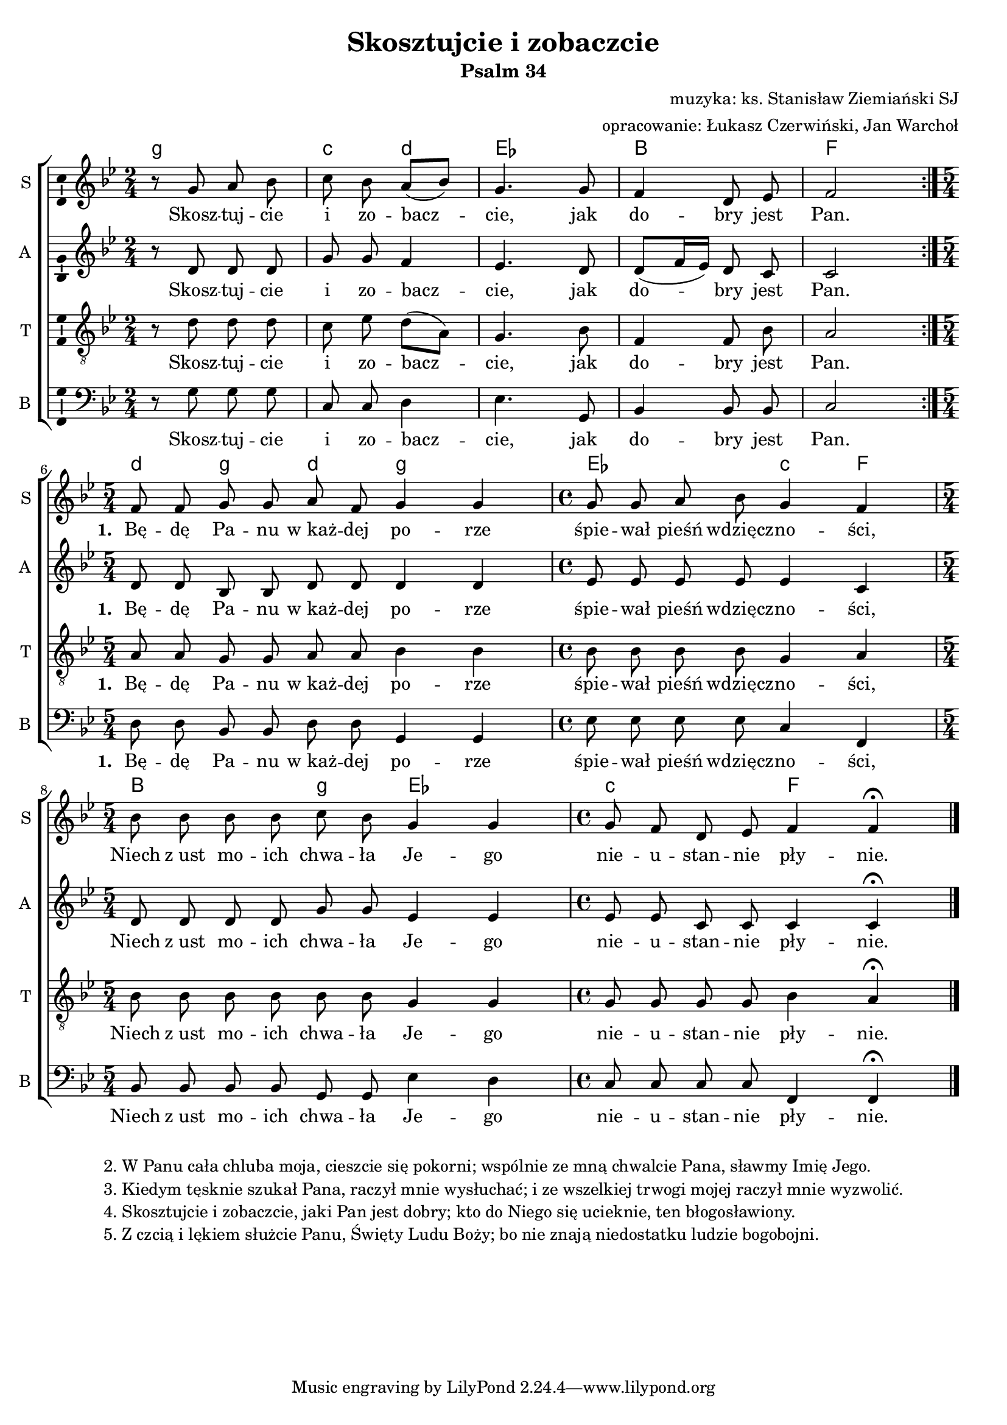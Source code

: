 \version "2.12.3"
\pointAndClickOff
\header	{
  title = "Skosztujcie i zobaczcie"
  subtitle = "Psalm 34"
  composer = "muzyka: ks. Stanisław Ziemiański SJ"
  arranger = "opracowanie: Łukasz Czerwiński, Jan Warchoł"
}
commonprops = {
  \autoBeamOff
  \key bes \major
  \time 2/4
  \tempo 4=75
  \set Score.tempoHideNote = ##t
}
\paper {
  system-count = #3
  page-count = #1
}
#(set-global-staff-size 18)
%--------------------------------MELODY--------------------------------
sopranomelody =	\relative c'' {
  \repeat volta 2 {
    r8 g a bes | c bes a[( bes]) | g4.
    g8 | f4 d8 es | f2
  }
  \time 5/4 f8 f g g a f g4 g |
  \time 4/4 g8 g a bes g4 f4 |
  \time 5/4 bes8 bes bes bes c bes g4 g |
  \time 4/4 g8 f d es f4 f \fermata |
  \bar "|."
}
altomelody = \relative f' {
  \repeat volta 2 {
    r8 d d d | g8 g f4 | es4.
    d8 | d[( f16 es]) d8 c | c2
  }
  d8 d bes bes d d d4 d |
  es8 es es es es4 c4 |
  d8 d d d g g es4 es |
  es8 es c c c4 c \fermata |
  \bar "|."
}
tenormelody = \relative c' {
  \repeat volta 2 {
    r8 d d d | c es d[( a]) | g4.
    bes8 | f4 f8 bes | a2
  }
  a8 a g g a a   bes4 bes |
  bes8 bes bes bes   g4 a4 |
  bes8 bes bes bes bes bes   g4 g |
  g8 g g g   bes4 a \fermata |
  \bar "|."
}
bassmelody = \relative f {
  \repeat volta 2 {
    r8 g g g | c, c d4 | es4.
    g,8 | bes4 bes8 bes | c2
  }
  d8 d bes bes d d  g,4 g |
  es'8 es es es c4 f,4 |
  bes8 bes bes bes g g  es'4 d	 |
  c8 c c c f,4 f \fermata
  \bar "|."
}
akordy = \chordmode {
  \set chordNameLowercaseMinor = ##t
  \repeat volta 2 {
    g2:m c4:m d:m es2
    bes f2
  }
  d4:m g:m d:m g2:m
  es2 c4:m f4
  bes2 g4:m es2
  c2:m f2
}
%--------------------------------LYRICS--------------------------------
text = \lyricmode {
  Skosz -- tuj -- cie i zo -- bacz -- cie,
  jak do -- bry jest Pan.
  \set stanza = "1. "
  Bę -- dę Pa -- nu w_każ -- dej po -- rze
  śpie -- wał pieśń wdzięcz -- no -- ści,
  Niech z_ust mo -- ich chwa -- ła Je -- go
  nie -- u -- stan -- nie pły -- nie.
}
stanzas = \markup {
  \fill-line {
    {
      \hspace #0.1
      \column {
        "2. W Panu cała chluba moja, cieszcie się pokorni; wspólnie ze mną chwalcie Pana, sławmy Imię Jego."
        "3. Kiedym tęsknie szukał Pana, raczył mnie wysłuchać; i ze wszelkiej trwogi mojej raczył mnie wyzwolić."
        "4. Skosztujcie i zobaczcie, jaki Pan jest dobry; kto do Niego się ucieknie, ten błogosławiony."
        "5. Z czcią i lękiem służcie Panu, Święty Ludu Boży; bo nie znają niedostatku ludzie bogobojni."
      }
      \hspace #0.1
    }
  }
}
%--------------------------------ALL-FILE VARIABLE--------------------------------

fourstaveschoir = {
  \new ChoirStaff <<
    \new ChordNames { \germanChords \akordy }
    \new Staff = soprano {
      \clef treble
      \set Staff.instrumentName = "S "
      \set Staff.shortInstrumentName = "S "
      \new Voice = soprano {
        \commonprops
        \set Voice.midiInstrument = "Choir Aahs"
        \sopranomelody
      }
    }
    \new Lyrics = womenlyrics \lyricsto soprano \text

    \new Staff = alto {
      \clef treble
      \set Staff.instrumentName = "A "
      \set Staff.shortInstrumentName = "A "
      \new Voice = alto {
        \commonprops
        \set Voice.midiInstrument = "Choir Aahs"
        \altomelody
      }
    }
    \new Lyrics = womenlyrics \lyricsto soprano \text

    \new Staff = tenor {
      \clef "treble_8"
      \set Staff.instrumentName = "T "
      \set Staff.shortInstrumentName = "T "
      \new Voice = tenor {
        \commonprops
        \set Voice.midiInstrument = "Choir Aahs"
        \tenormelody
      }
    }
    \new Lyrics = menlyrics \lyricsto tenor \text

    \new Staff = bass {
      \clef bass
      \set Staff.instrumentName = "B "
      \set Staff.shortInstrumentName = "B "
      \new Voice = bass {
        \commonprops
        \set Voice.midiInstrument = "Choir Aahs"
        \bassmelody
      }
    }
    \new Lyrics = menlyrics \lyricsto tenor \text
  >>
}

%---------------------------------MIDI---------------------------------
\score {
  \unfoldRepeats \fourstaveschoir
  \midi {
    \context {
      \Staff \remove "Staff_performer"
    }
    \context {
      \Voice
      \consists "Staff_performer"
      \remove "Dynamic_performer"
    }
  }
}

%--------------------------------LAYOUT--------------------------------
\score {
  \fourstaveschoir
  \layout {
    indent = 0\cm
    \context {
      \Staff \consists "Ambitus_engraver"
    }
  }
}

\stanzas
